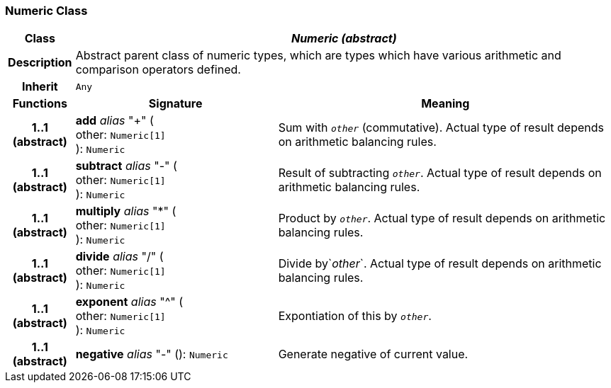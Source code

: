 === Numeric Class

[cols="^1,3,5"]
|===
h|*Class*
2+^h|*_Numeric (abstract)_*

h|*Description*
2+a|Abstract parent class of numeric types, which are types which have various arithmetic and comparison operators defined.

h|*Inherit*
2+|`Any`

h|*Functions*
^h|*Signature*
^h|*Meaning*

h|*1..1 +
(abstract)*
|*add* _alias_ "+" ( +
other: `Numeric[1]` +
): `Numeric`
a|Sum with `_other_` (commutative). Actual type of result depends on arithmetic balancing rules.

h|*1..1 +
(abstract)*
|*subtract* _alias_ "-" ( +
other: `Numeric[1]` +
): `Numeric`
a|Result of subtracting `_other_`. Actual type of result depends on arithmetic balancing rules.

h|*1..1 +
(abstract)*
|*multiply* _alias_ "&#42;" ( +
other: `Numeric[1]` +
): `Numeric`
a|Product by `_other_`. Actual type of result depends on arithmetic balancing rules.

h|*1..1 +
(abstract)*
|*divide* _alias_ "/" ( +
other: `Numeric[1]` +
): `Numeric`
a|Divide by`_other_`. Actual type of result depends on arithmetic balancing rules.

h|*1..1 +
(abstract)*
|*exponent* _alias_ "^" ( +
other: `Numeric[1]` +
): `Numeric`
a|Expontiation of this by `_other_`.

h|*1..1 +
(abstract)*
|*negative* _alias_ "-" (): `Numeric`
a|Generate negative of current value.
|===
